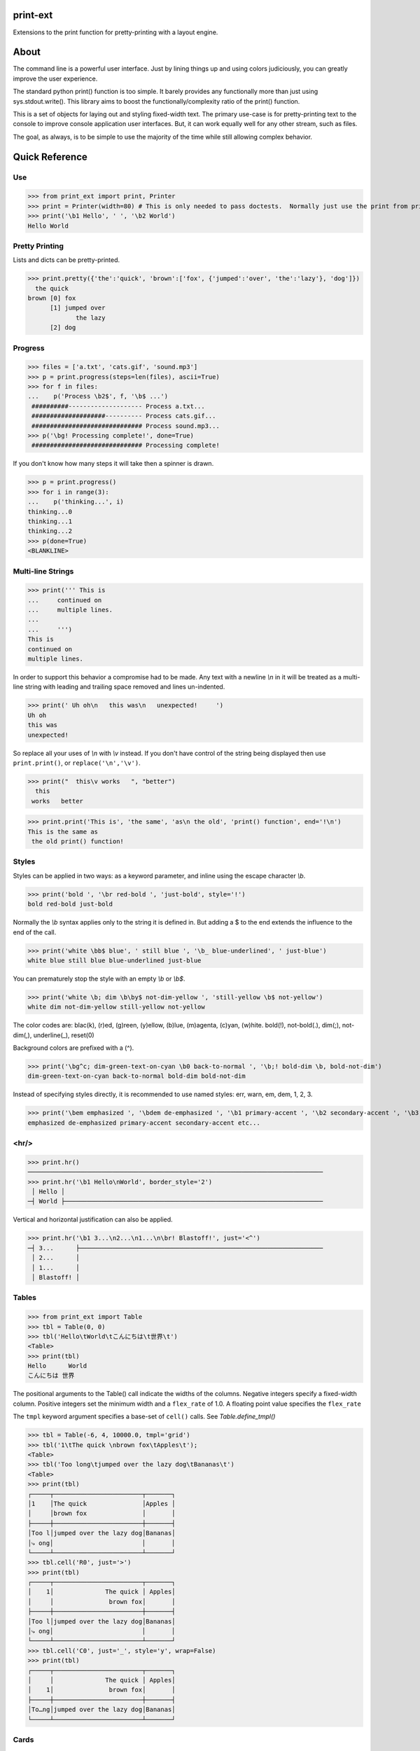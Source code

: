 print-ext
=========

Extensions to the print function for pretty-printing with a layout engine.


About
=====

The command line is a powerful user interface.  Just by lining things up and using colors judiciously, you can greatly improve the user experience.

The standard python print() function is too simple.  It barely provides any functionally more than just using sys.stdout.write().  This library aims to boost the functionally/complexity ratio of the print() function.

This is a set of objects for laying out and styling fixed-width text.  The primary use-case is for pretty-printing text to the console to improve console application user interfaces.  But, it can work equally well for any other stream, such as files.

The goal, as always, is to be simple to use the majority of the time while still allowing complex behavior.



Quick Reference
===============

Use
---

>>> from print_ext import print, Printer
>>> print = Printer(width=80) # This is only needed to pass doctests.  Normally just use the print from print_ext.
>>> print('\b1 Hello', ' ', '\b2 World')
Hello World



Pretty Printing
---------------

Lists and dicts can be pretty-printed.

>>> print.pretty({'the':'quick', 'brown':['fox', {'jumped':'over', 'the':'lazy'}, 'dog']})
  the quick
brown [0] fox
      [1] jumped over
             the lazy
      [2] dog


Progress
--------

>>> files = ['a.txt', 'cats.gif', 'sound.mp3']
>>> p = print.progress(steps=len(files), ascii=True)
>>> for f in files:
...    p('Process \b2$', f, '\b$ ...')
 ##########-------------------- Process a.txt...
 ####################---------- Process cats.gif...
 ############################## Process sound.mp3...
>>> p('\bg! Processing complete!', done=True)
 ############################## Processing complete! 

If you don't know how many steps it will take then a spinner is drawn.

>>> p = print.progress()
>>> for i in range(3):
...    p('thinking...', i)
thinking...0
thinking...1 
thinking...2 
>>> p(done=True)
<BLANKLINE>


Multi-line Strings
------------------

>>> print(''' This is
...     continued on
...     multiple lines.
...     
...     ''')
This is
continued on
multiple lines.

In order to support this behavior a compromise had to be made.
Any text with a newline `\\n` in it will be treated as a multi-line string with 
leading and trailing space removed and lines un-indented.

>>> print(' Uh oh\n   this was\n   unexpected!     ')
Uh oh
this was
unexpected!

So replace all your uses of `\\n` with `\\v` instead.  If you don't have control of the string being displayed then use ``print.print()``, or ``replace('\n','\v')``.

>>> print("  this\v works   ", "better")
  this
 works   better


>>> print.print('This is', 'the same', 'as\n the old', 'print() function', end='!\n')
This is the same as
 the old print() function!



Styles
------

Styles can be applied in two ways: as a keyword parameter, and inline using the escape character `\\b`.  

>>> print('bold ', '\br red-bold ', 'just-bold', style='!')
bold red-bold just-bold

Normally the `\\b` syntax applies only to the string it is defined in.  But adding a $ to the end extends
the influence to the end of the call.

>>> print('white \bb$ blue', ' still blue ', '\b_ blue-underlined', ' just-blue')
white blue still blue blue-underlined just-blue

You can prematurely stop the style with an empty `\\b` or `\\b$`.

>>> print('white \b; dim \b\by$ not-dim-yellow ', 'still-yellow \b$ not-yellow')
white dim not-dim-yellow still-yellow not-yellow

The color codes are: blac(k), (r)ed, (g)reen, (y)ellow, (b)lue, (m)agenta, (c)yan, (w)hite.  bold(!), not-bold(.), dim(;), not-dim(,), underline(_), reset(0)

Background colors are prefixed with a (^). 

>>> print('\bg^c; dim-green-text-on-cyan \b0 back-to-normal ', '\b;! bold-dim \b, bold-not-dim')
dim-green-text-on-cyan back-to-normal bold-dim bold-not-dim

Instead of specifying styles directly, it is recommended to use named styles: err, warn, em, dem, 1, 2, 3.

>>> print('\bem emphasized ', '\bdem de-emphasized ', '\b1 primary-accent ', '\b2 secondary-accent ', '\b3 etc...')
emphasized de-emphasized primary-accent secondary-accent etc...



<hr/>
-----

>>> print.hr()
────────────────────────────────────────────────────────────────────────────────
>>> print.hr('\b1 Hello\nWorld', border_style='2')
 │ Hello │
─┤ World ├──────────────────────────────────────────────────────────────────────

Vertical and horizontal justification can also be applied.

>>> print.hr('\b1 3...\n2...\n1...\n\br! Blastoff!', just='<^')
─┤ 3...      ├──────────────────────────────────────────────────────────────────
 │ 2...      │
 │ 1...      │
 │ Blastoff! │



Tables
------

>>> from print_ext import Table
>>> tbl = Table(0, 0)
>>> tbl('Hello\tWorld\tこんにちは\t世界\t')
<Table>
>>> print(tbl)
Hello      World
こんにちは 世界

The positional arguments to the Table() call indicate the widths of the columns.  Negative integers specify a fixed-width column.  Positive integers set the minimum width and a ``flex_rate`` of 1.0.  A floating point value specifies the ``flex_rate``

The ``tmpl`` keyword argument specifies a base-set of ``cell()`` calls.  See `Table.define_tmpl()`

>>> tbl = Table(-6, 4, 10000.0, tmpl='grid')
>>> tbl('1\tThe quick \nbrown fox\tApples\t');
<Table>
>>> tbl('Too long\tjumped over the lazy dog\tBananas\t')
<Table>
>>> print(tbl)
┌─────┬────────────────────────┬───────┐
│1    │The quick               │Apples │
│     │brown fox               │       │
├─────┼────────────────────────┼───────┤
│Too l│jumped over the lazy dog│Bananas│
│⤷ ong│                        │       │
└─────┴────────────────────────┴───────┘
>>> tbl.cell('R0', just='>')
>>> print(tbl)
┌─────┬────────────────────────┬───────┐
│    1│              The quick │ Apples│
│     │               brown fox│       │
├─────┼────────────────────────┼───────┤
│Too l│jumped over the lazy dog│Bananas│
│⤷ ong│                        │       │
└─────┴────────────────────────┴───────┘
>>> tbl.cell('C0', just='_', style='y', wrap=False)
>>> print(tbl)
┌─────┬────────────────────────┬───────┐
│     │              The quick │ Apples│
│    1│               brown fox│       │
├─────┼────────────────────────┼───────┤
│To…ng│jumped over the lazy dog│Bananas│
└─────┴────────────────────────┴───────┘



Cards
-----

The first cell is the title and the following cells are the body.  So if you don't want a title then tab quickly to the body.

>>> print.card('\tHello\vWorld!')
┌────────┐
│ Hello  │
│ World! │
└────────┘
>>> print.card('\berr Danger', '!\t', "Don't hold plutonium\vwith bare hands.")
┌┤ Danger! ├───────────┐
│ Don't hold plutonium │
│ with bare hands.     │
└──────────────────────┘



Flex
----

A flex, like a Table, uses tab characters to move from cell to cell.

>>> print.flex('The\vquick brown fox\tJumps over the\v lazy', '\t dog')
The            Jumps over the dog
quick brown fox lazy
>>> from print_ext import Borders
>>> right_bdr = Borders(border=('m:0001','-.r'), flex_rate=0)
>>> print.flex(right_bdr('\berr Error: '), '\t', 'The quick brown\vfox jumped over\vthe lazy\vdog.')
Error: │The quick brown
       │fox jumped over
       │the lazy
       │dog.



Installation
============

.. code-block:: console
   
   $ pip install print-ext


.. image:: https://img.shields.io/pypi/v/print-ext.svg
   :target: https://pypi.org/project/print-ext


.. image:: https://img.shields.io/pypi/pyversions/print-ext.svg
   :target: https://pypi.org/project/print-ext



Design decisions
================

Mutable objects:
   It is nice to be able to call a widget multiple times ``tbl(...)`` to add more data.
   This causes some complications when you try to add some widget to multiple other widgets.

Process-global CVars:
   Context variables can be added to any widget even if it isn't aware of that CVar.
   If you write a custom widget that uses custom CVars then we need to be able to assign that variable on any widget.
   This means that there can't be any namespaces for the CVar names.
   If there is concern of name clashing then use prefix_based_namespacing.

Performance:
   This is designed for human consumption, so it is only fast enough that humans don't get impatient.
   It favors flexibility over performance.



Test
====

.. code-block:: console

   $ hatch shell
   $ pytest



License
=======

`print-ext` is distributed under the terms of the `MIT <https://spdx.org/licenses/MIT.html>`_ license.
